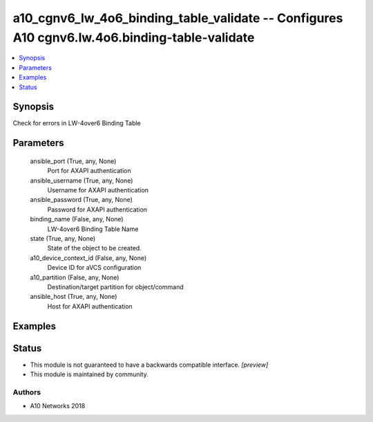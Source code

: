 .. _a10_cgnv6_lw_4o6_binding_table_validate_module:


a10_cgnv6_lw_4o6_binding_table_validate -- Configures A10 cgnv6.lw.4o6.binding-table-validate
=============================================================================================

.. contents::
   :local:
   :depth: 1


Synopsis
--------

Check for errors in LW-4over6 Binding Table






Parameters
----------

  ansible_port (True, any, None)
    Port for AXAPI authentication


  ansible_username (True, any, None)
    Username for AXAPI authentication


  ansible_password (True, any, None)
    Password for AXAPI authentication


  binding_name (False, any, None)
    LW-4over6 Binding Table Name


  state (True, any, None)
    State of the object to be created.


  a10_device_context_id (False, any, None)
    Device ID for aVCS configuration


  a10_partition (False, any, None)
    Destination/target partition for object/command


  ansible_host (True, any, None)
    Host for AXAPI authentication









Examples
--------

.. code-block:: yaml+jinja

    





Status
------




- This module is not guaranteed to have a backwards compatible interface. *[preview]*


- This module is maintained by community.



Authors
~~~~~~~

- A10 Networks 2018

